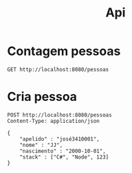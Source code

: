 #+title: Api

* Contagem pessoas
#+begin_src restclient
GET http://localhost:8080/pessoas
#+end_src

#+RESULTS:
#+BEGIN_SRC js
""
// GET http://localhost:8080/pessoas
// HTTP/1.1 400 Bad Request
// X-Permitted-Cross-Domain-Policies: none
// X-Download-Options: noopen
// Server: undertow
// X-XSS-Protection: 1; mode=block
// X-Frame-Options: DENY
// Content-Security-Policy: object-src 'none'; script-src 'unsafe-inline' 'unsafe-eval' 'strict-dynamic' https: http:;
// Date: Mon, 30 Oct 2023 11:58:00 GMT
// Connection: keep-alive
// Strict-Transport-Security: max-age=31536000; includeSubdomains
// X-Content-Type-Options: nosniff
// Transfer-Encoding: chunked
// Content-Type: application/json
// Request duration: 0.004375s
#+END_SRC

* Cria pessoa
#+begin_src restclient
POST http://localhost:8080/pessoas
Content-Type: application/json

{
    "apelido" : "josé3410001",
    "nome" : "JJ",
    "nascimento" : "2000-10-01",
    "stack" : ["C#", "Node", 123]
}
#+end_src

#+RESULTS:
#+BEGIN_SRC text
java.lang.UnsupportedOperationException in Interceptor  - count not supported on this type: Integer
POST http://localhost:8080/pessoas
HTTP/1.1 400 Bad Request
X-Permitted-Cross-Domain-Policies: none
X-Download-Options: noopen
Server: undertow
X-XSS-Protection: 1; mode=block
X-Frame-Options: DENY
Content-Security-Policy: object-src 'none'; script-src 'unsafe-inline' 'unsafe-eval' 'strict-dynamic' https: http:;
Date: Wed, 25 Oct 2023 18:16:33 GMT
Connection: keep-alive
Strict-Transport-Security: max-age=31536000; includeSubdomains
X-Content-Type-Options: nosniff
Transfer-Encoding: chunked
Content-Type: text/plain
Request duration: 0.003741s
#+END_SRC
